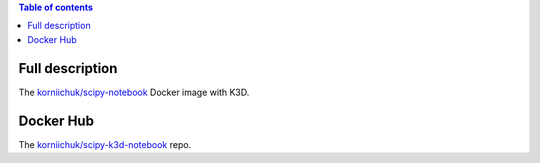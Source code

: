 .. contents:: Table of contents
   :depth: 2

Full description
================

The `korniichuk/scipy-notebook <https://hub.docker.com/r/korniichuk/scipy-notebook/>`_ Docker image with K3D.

Docker Hub
==========

The `korniichuk/scipy-k3d-notebook <https://hub.docker.com/r/korniichuk/scipy-k3d-notebook/>`_ repo.
